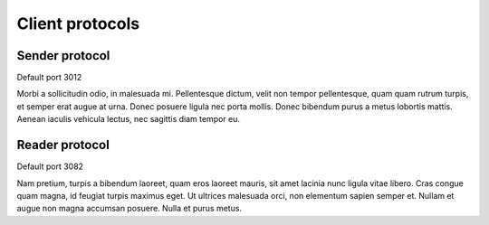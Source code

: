 Client protocols
================

Sender protocol
---------------

Default port 3012

Morbi a sollicitudin odio, in malesuada mi. Pellentesque dictum, velit
non tempor pellentesque, quam quam rutrum turpis, et semper erat augue
at urna. Donec posuere ligula nec porta mollis. Donec bibendum purus a
metus lobortis mattis. Aenean iaculis vehicula lectus, nec sagittis
diam tempor eu.

.. vim:ft=rst

Reader protocol
---------------

Default port 3082

Nam pretium, turpis a bibendum laoreet, quam eros laoreet mauris, sit
amet lacinia nunc ligula vitae libero. Cras congue quam magna, id
feugiat turpis maximus eget. Ut ultrices malesuada orci, non elementum
sapien semper et. Nullam et augue non magna accumsan posuere. Nulla et
purus metus.

